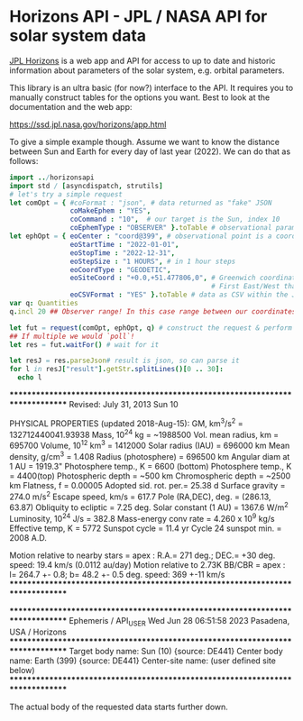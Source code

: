 * Horizons API - JPL / NASA API for solar system data

[[https://ssd.jpl.nasa.gov/horizons/manual.html][JPL Horizons]] is a web app and API for access to up to date and
historic information about parameters of the solar system,
e.g. orbital parameters.

This library is an ultra basic (for now?) interface to the API. It
requires you to manually construct tables for the options you
want. Best to look at the documentation and the web app:

https://ssd.jpl.nasa.gov/horizons/app.html

To give a simple example though. Assume we want to know the distance
between Sun and Earth for every day of last year (2022). We can do
that as follows:
#+begin_src nim :tangle examples/sun_earth_distance.nim
import ../horizonsapi
import std / [asyncdispatch, strutils] 
# let's try a simple request
let comOpt = { #coFormat : "json", # data returned as "fake" JSON 
               coMakeEphem : "YES", 
               coCommand : "10",  # our target is the Sun, index 10
               coEphemType : "OBSERVER" }.toTable # observational parameters
let ephOpt = { eoCenter : "coord@399", # observational point is a coordinate on Earth (Earth idx 399)
               eoStartTime : "2022-01-01", 
               eoStopTime : "2022-12-31",
               eoStepSize : "1 HOURS", # in 1 hour steps
               eoCoordType : "GEODETIC", 
               eoSiteCoord : "+0.0,+51.477806,0", # Greenwich coordinates, because why not?
                                                  # First East/West than North/South! Last field is altitude
               eoCSVFormat : "YES" }.toTable # data as CSV within the JSON (yes, really)
var q: Quantities
q.incl 20 ## Observer range! In this case range between our coordinates on Earth and target

let fut = request(comOpt, ephOpt, q) # construct the request & perform it async
## If multiple we would `poll`! 
let res = fut.waitFor() # wait for it

let resJ = res.parseJson# result is json, so can parse it
for l in resJ["result"].getStr.splitLines()[0 .. 30]:
  echo l
#+end_src
:RESULTS:
*******************************************************************************
 Revised: July 31, 2013                  Sun                                 10

 PHYSICAL PROPERTIES (updated 2018-Aug-15):
  GM, km^3/s^2          = 132712440041.93938  Mass, 10^24 kg        = ~1988500
  Vol. mean radius, km  = 695700              Volume, 10^12 km^3    = 1412000
  Solar radius (IAU)    = 696000 km           Mean density, g/cm^3  = 1.408
  Radius (photosphere)  = 696500 km           Angular diam at 1 AU  = 1919.3"
  Photosphere temp., K  = 6600 (bottom)       Photosphere temp., K  = 4400(top)
  Photospheric depth    = ~500 km             Chromospheric depth   = ~2500 km
  Flatness, f           = 0.00005             Adopted sid. rot. per.= 25.38 d
  Surface gravity       =  274.0 m/s^2        Escape speed, km/s    =  617.7
  Pole (RA,DEC), deg.   = (286.13, 63.87)     Obliquity to ecliptic = 7.25 deg.
  Solar constant (1 AU) = 1367.6 W/m^2        Luminosity, 10^24 J/s = 382.8
  Mass-energy conv rate = 4.260 x 10^9 kg/s   Effective temp, K     = 5772
  Sunspot cycle         = 11.4 yr             Cycle 24 sunspot min. = 2008 A.D.

  Motion relative to nearby stars = apex : R.A.= 271 deg.; DEC.= +30 deg.
                                    speed: 19.4 km/s (0.0112 au/day)
  Motion relative to 2.73K BB/CBR = apex : l= 264.7 +- 0.8; b= 48.2 +- 0.5 deg.
                                    speed: 369 +-11 km/s
*******************************************************************************


*******************************************************************************
Ephemeris / API_USER Wed Jun 28 06:51:58 2023 Pasadena, USA      / Horizons
*******************************************************************************
Target body name: Sun (10)                        {source: DE441}
Center body name: Earth (399)                     {source: DE441}
Center-site name: (user defined site below)
*******************************************************************************
:END:

The actual body of the requested data starts further down.
